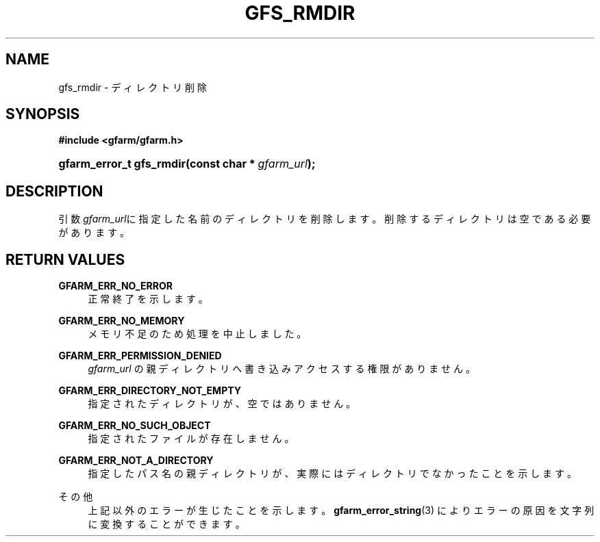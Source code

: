 '\" t
.\"     Title: gfs_rmdir
.\"    Author: [FIXME: author] [see http://docbook.sf.net/el/author]
.\" Generator: DocBook XSL Stylesheets v1.78.1 <http://docbook.sf.net/>
.\"      Date: 23 Jun 2019
.\"    Manual: Gfarm
.\"    Source: Gfarm
.\"  Language: English
.\"
.TH "GFS_RMDIR" "3" "23 Jun 2019" "Gfarm" "Gfarm"
.\" -----------------------------------------------------------------
.\" * Define some portability stuff
.\" -----------------------------------------------------------------
.\" ~~~~~~~~~~~~~~~~~~~~~~~~~~~~~~~~~~~~~~~~~~~~~~~~~~~~~~~~~~~~~~~~~
.\" http://bugs.debian.org/507673
.\" http://lists.gnu.org/archive/html/groff/2009-02/msg00013.html
.\" ~~~~~~~~~~~~~~~~~~~~~~~~~~~~~~~~~~~~~~~~~~~~~~~~~~~~~~~~~~~~~~~~~
.ie \n(.g .ds Aq \(aq
.el       .ds Aq '
.\" -----------------------------------------------------------------
.\" * set default formatting
.\" -----------------------------------------------------------------
.\" disable hyphenation
.nh
.\" disable justification (adjust text to left margin only)
.ad l
.\" -----------------------------------------------------------------
.\" * MAIN CONTENT STARTS HERE *
.\" -----------------------------------------------------------------
.SH "NAME"
gfs_rmdir \- ディレクトリ削除
.SH "SYNOPSIS"
.sp
.ft B
.nf
#include <gfarm/gfarm\&.h>
.fi
.ft
.HP \w'gfarm_error_t\ gfs_rmdir('u
.BI "gfarm_error_t\ gfs_rmdir(const\ char\ *\ " "gfarm_url" ");"
.SH "DESCRIPTION"
.PP
引数\fIgfarm_url\fRに指定した名前のディレクトリを削除します。削除するディレ クトリは空である必要があります。
.SH "RETURN VALUES"
.PP
\fBGFARM_ERR_NO_ERROR\fR
.RS 4
正常終了を示します。
.RE
.PP
\fBGFARM_ERR_NO_MEMORY\fR
.RS 4
メモリ不足のため処理を中止しました。
.RE
.PP
\fBGFARM_ERR_PERMISSION_DENIED\fR
.RS 4
\fIgfarm_url\fR
の親ディレクトリへ書き込みアクセスする権限がありません。
.RE
.PP
\fBGFARM_ERR_DIRECTORY_NOT_EMPTY\fR
.RS 4
指定されたディレクトリが、空ではありません。
.RE
.PP
\fBGFARM_ERR_NO_SUCH_OBJECT\fR
.RS 4
指定されたファイルが存在しません。
.RE
.PP
\fBGFARM_ERR_NOT_A_DIRECTORY\fR
.RS 4
指定したパス名の親ディレクトリが、実際にはディレクトリでなかったこ とを示します。
.RE
.PP
その他
.RS 4
上記以外のエラーが生じたことを示します。
\fBgfarm_error_string\fR(3)
によりエラーの原因を文字列に変換することができます。
.RE
